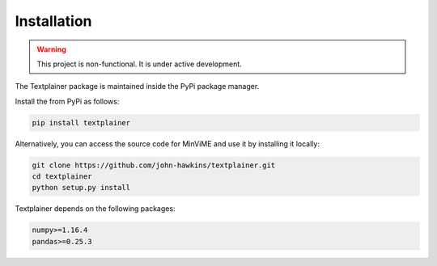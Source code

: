 Installation
============
.. warning::
   This project is non-functional. It is under active development.

The Textplainer package is maintained inside the PyPi package manager.

Install the from PyPi as follows:

.. code-block:: bash

    pip install textplainer

Alternatively, you can access the source code for MinViME and use it 
by installing it locally:

.. code-block:: bash

    git clone https://github.com/john-hawkins/textplainer.git
    cd textplainer
    python setup.py install


Textplainer depends on the following packages:

.. code-block:: bash

    numpy>=1.16.4
    pandas>=0.25.3



